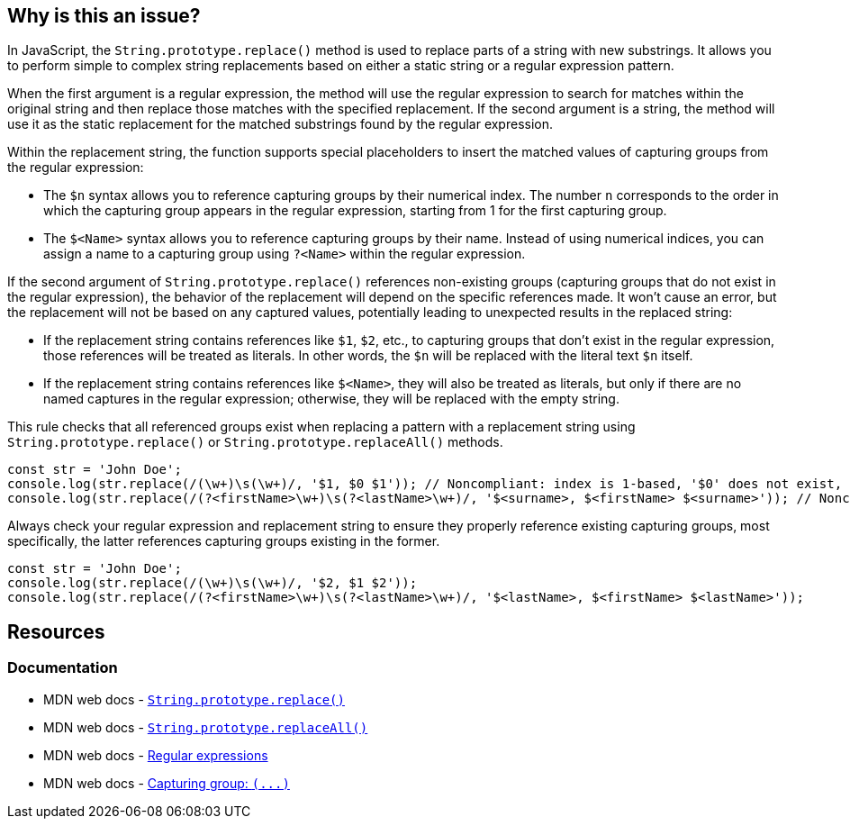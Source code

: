 == Why is this an issue?

In JavaScript, the ``++String.prototype.replace()++`` method is used to replace parts of a string with new substrings. It allows you to perform simple to complex string replacements based on either a static string or a regular expression pattern.

When the first argument is a regular expression, the method will use the regular expression to search for matches within the original string and then replace those matches with the specified replacement. If the second argument is a string, the method will use it as the static replacement for the matched substrings found by the regular expression.

Within the replacement string, the function supports special placeholders to insert the matched values of capturing groups from the regular expression:

* The ``++$n++`` syntax allows you to reference capturing groups by their numerical index. The number ``++n++`` corresponds to the order in which the capturing group appears in the regular expression, starting from 1 for the first capturing group.
* The ``++$<Name>++`` syntax allows you to reference capturing groups by their name. Instead of using numerical indices, you can assign a name to a capturing group using ``++?<Name>++`` within the regular expression.

If the second argument of ``++String.prototype.replace()++`` references non-existing groups (capturing groups that do not exist in the regular expression), the behavior of the replacement will depend on the specific references made. It won't cause an error, but the replacement will not be based on any captured values, potentially leading to unexpected results in the replaced string:

* If the replacement string contains references like ``++$1++``, ``++$2++``, etc., to capturing groups that don't exist in the regular expression, those references will be treated as literals. In other words, the ``++$n++`` will be replaced with the literal text ``++$n++`` itself.
* If the replacement string contains references like ``++$<Name>++``, they will also be treated as literals, but only if there are no named captures in the regular expression; otherwise, they will be replaced with the empty string.

This rule checks that all referenced groups exist when replacing a pattern with a replacement string using ``++String.prototype.replace()++`` or ``++String.prototype.replaceAll()++`` methods.

[source,javascript,diff-id=1,diff-type=noncompliant]
----
const str = 'John Doe';
console.log(str.replace(/(\w+)\s(\w+)/, '$1, $0 $1')); // Noncompliant: index is 1-based, '$0' does not exist, prints 'John, $0 John'
console.log(str.replace(/(?<firstName>\w+)\s(?<lastName>\w+)/, '$<surname>, $<firstName> $<surname>')); // Noncompliant: '$<surname>' does not exist but there are named captures, prints ', John '
----

Always check your regular expression and replacement string to ensure they properly reference existing capturing groups, most specifically, the latter references capturing groups existing in the former.

[source,javascript,diff-id=1,diff-type=compliant]
----
const str = 'John Doe';
console.log(str.replace(/(\w+)\s(\w+)/, '$2, $1 $2'));
console.log(str.replace(/(?<firstName>\w+)\s(?<lastName>\w+)/, '$<lastName>, $<firstName> $<lastName>'));
----

== Resources
=== Documentation

* MDN web docs - https://developer.mozilla.org/en-US/docs/Web/JavaScript/Reference/Global_Objects/String/replace[``++String.prototype.replace()++``]
* MDN web docs - https://developer.mozilla.org/en-US/docs/Web/JavaScript/Reference/Global_Objects/String/replaceAll[``++String.prototype.replaceAll()++``]
* MDN web docs - https://developer.mozilla.org/en-US/docs/Web/JavaScript/Guide/Regular_expressions[Regular expressions]
* MDN web docs - https://developer.mozilla.org/en-US/docs/Web/JavaScript/Reference/Regular_expressions/Capturing_group[Capturing group: ``++(...)++``]

